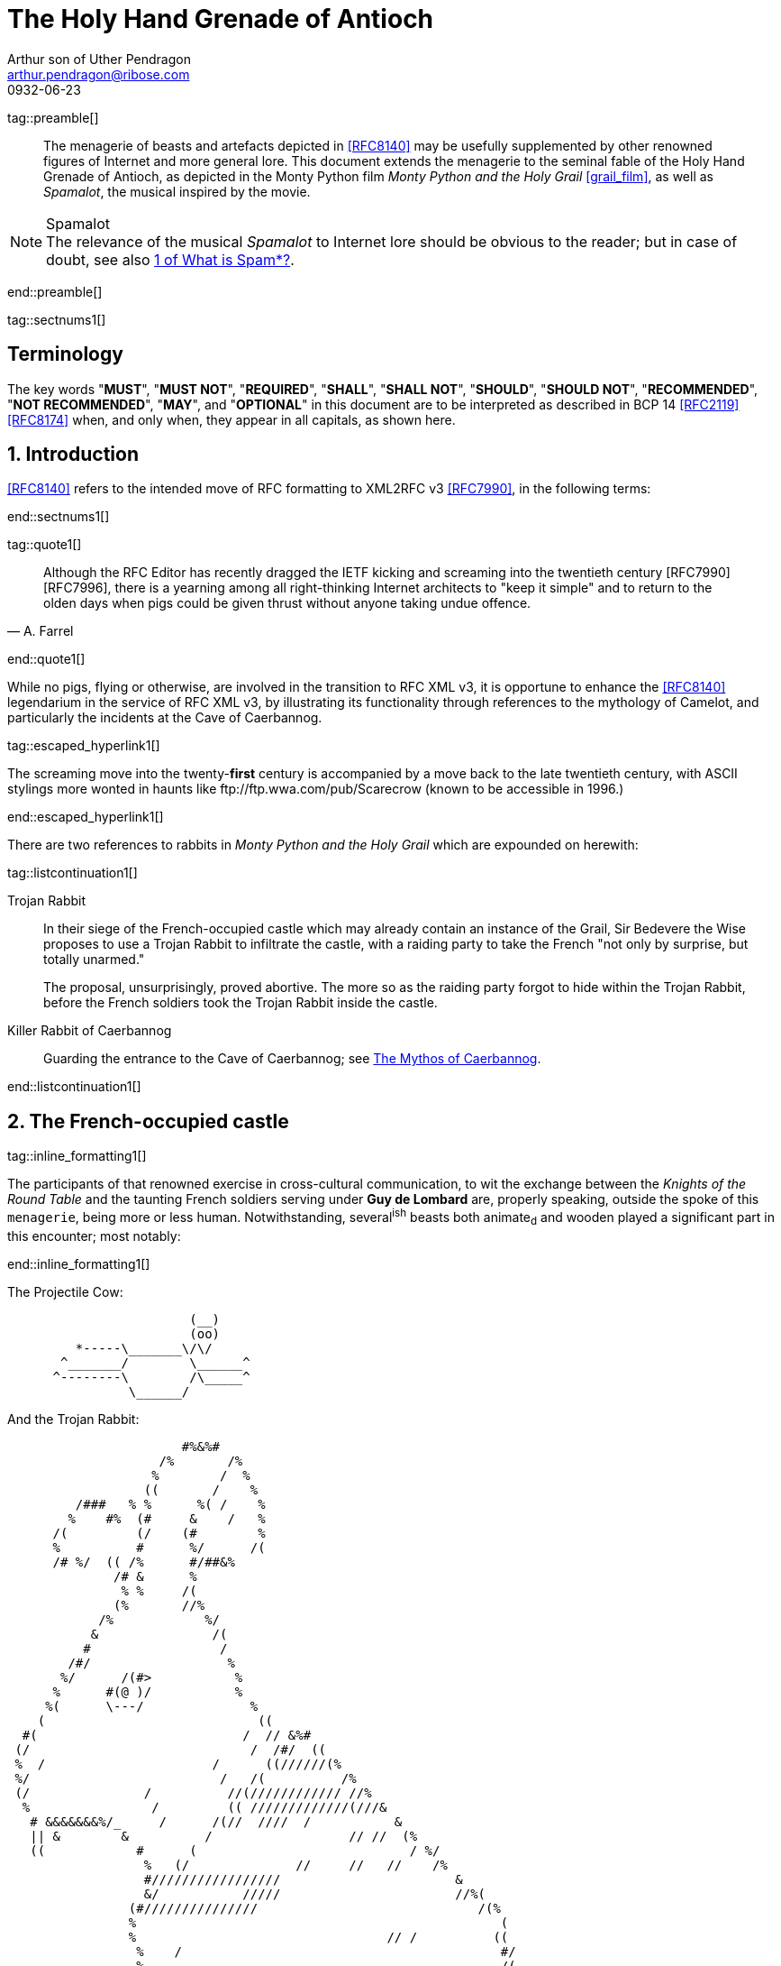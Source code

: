 = The Holy Hand Grenade of Antioch
Arthur son of Uther Pendragon
:doctype: internet-draft
:abbrev: Hand Grenade of Antioch
:updates: 8140
:submission-type: independent
:name: draft-camelot-holy-grenade-00
:status: informational
:consensus: false
:area: General, Operations and Management
:keyword: rabbits, grenades, antioch, camelot
:ipr: trust200902
:toc-include: true
:sort-refs: true
:link: http://questionthekillerrabbit.tumblr.com preview
:revdate: 0932-06-23
:fullname: Arthur son of Uther Pendragon
:forename_initials: A.
:lastname: Pendragon
:email: arthur.pendragon@ribose.com
:organization: Camelot
:uri: http://camelot.gov.example
:street: Palace\ Camel Lot 1
:city: Camelot
:country: England
:comments: yes
:notedraftinprogress: yes
:smart-quotes: false

[.comment]
tag::preamble[]
// tag::preamble[]

[abstract]
The menagerie of beasts and artefacts depicted in <<RFC8140>>
may be usefully supplemented by other renowned figures of
Internet and more general lore. This document extends the
menagerie to the seminal fable of the Holy Hand Grenade of
Antioch, as depicted in the Monty Python film _Monty Python and
the Holy Grail_ <<grail_film>>, as well as _Spamalot_, the
musical inspired by the movie.

[NOTE,remove-in-rfc=false]
.Spamalot
The relevance of the musical _Spamalot_ to Internet lore should be
obvious to the reader; but in case of doubt, see also
<<RFC2635,1 of What is Spam*?>>.

// end::preamble[]
[.comment]
end::preamble[]

[.comment]
tag::sectnums1[]
// tag::sectnums[]

[toc=exclude]
:sectnums!:
== Terminology

The key words "*MUST*", "*MUST NOT*", "*REQUIRED*", "*SHALL*",
"*SHALL NOT*", "*SHOULD*", "*SHOULD NOT*", "*RECOMMENDED*",
"*NOT RECOMMENDED*", "*MAY*", and "*OPTIONAL*" in this document
are to be interpreted as described in BCP 14 <<RFC2119>> <<RFC8174>>
when, and only when, they appear in all capitals, as shown here.

:sectnums:
== Introduction

<<RFC8140>> refers to the intended move of RFC formatting to
XML2RFC v3 <<RFC7990>>, in the following terms:

// end::sectnums[]
[.comment]
end::sectnums1[]

[.comment]
tag::quote1[]
// tag::quote[]

[quote,attribution="A. Farrel"]
____
Although the RFC Editor has recently dragged the IETF kicking and
screaming into the twentieth century [RFC7990] [RFC7996], there is a
yearning among all right-thinking Internet architects to "keep it
simple" and to return to the olden days when pigs could be given
thrust without anyone taking undue offence.
____

// end::quote[]
[.comment]
end::quote1[]

While no pigs, flying or otherwise, are involved in the transition
to RFC XML v3, it is opportune to enhance the <<RFC8140>>
legendarium in the service of RFC XML v3, by illustrating its
functionality through references to the mythology of Camelot, and
particularly the incidents at the Cave of Caerbannog.

[.comment]
tag::escaped_hyperlink1[]
// tag::escaped_hyperlink[]

The screaming move into the twenty-*first* century is accompanied by
a move back to the late twentieth century, with ASCII stylings more
wonted in haunts like \ftp://ftp.wwa.com/pub/Scarecrow (known to be
accessible in 1996.)

// end::escaped_hyperlink[]
[.comment]
end::escaped_hyperlink1[]

There are two references to rabbits in
_Monty Python and the Holy Grail_ which are expounded on herewith:

[.comment]
tag::listcontinuation1[]
// tag::listcontinuation[]

Trojan Rabbit::
In their siege of the French-occupied castle which may already
contain an instance of the Grail, Sir Bedevere the Wise proposes to
use a Trojan Rabbit to infiltrate the castle, with a raiding party
to take the French "not only by surprise, but totally unarmed."
+
The proposal, unsurprisingly, proved abortive. The more so as the
raiding party forgot to hide within the Trojan Rabbit, before the
French soldiers took the Trojan Rabbit inside the castle.

Killer Rabbit of Caerbannog::
Guarding the entrance to the Cave of Caerbannog; see <<caerbannog>>.

// end::listcontinuation[]
[.comment]
end::listcontinuation1[]

== The French-occupied castle

[.comment]
tag::inline_formatting1[]
// tag::inline_formatting[]

The participants of that renowned exercise in cross-cultural
communication, to wit the exchange between the
_Knights of the Round Table_
and the taunting French soldiers serving under *Guy de Lombard* are,
properly speaking, outside the spoke of this `menagerie`, being more
or less human. Notwithstanding, several^ish^ beasts both animate~d~
and wooden played a significant part in this encounter; most
notably:

// end::inline_formatting[]
[.comment]
end::inline_formatting1[]


The Projectile Cow:

....
                        (__)
                        (oo)
         *-----\_______\/\/
       ^_______/        \______^
      ^--------\        /\_____^
                \______/

....

And the Trojan Rabbit:

....
                       #%&%#
                    /%       /%
                   %        /  %
                  ((       /    %
         /###   % %      %( /    %
        %    #%  (#     &    /   %
      /(         (/    (#        %
      %          #      %/      /(
      /# %/  (( /%      #/##&%
              /# &      %
               % %     /(
              (%       //%
            /%            %/
           &               /(
          #                 /
        /#/                  %
       %/      /(#>           %
      %      #(@ )/           %
     %(      \---/              %
    (                            ((
  #(                           /  // &%#
 (/                             /  /#/  ((
 %  /                      /      ((//////(%
 %/                         /   /(          /%
 (/               /          //(//////////// //%
  %                /         (( /////////////(///&
   # &&&&&&&%/_     /      /(//  ////  /           &
   || &        &          /                  // //  (%
   ((            #      (                            / %/
                  %   (/              //     //   //    /%
                  #/////////////////                       &
                  &/           /////                       //%(
                (#///////////////                             /(%
                %                                                (
                %                                 // /          ((
                 %    /                                          #/
                 %                                               /(
                &  /         //////                 /           /%
                %                                  //////       //
                %/               %%%%%%%#%%%%&%*                 &
                %/ //            &     /       %           /     %
                %           ////[]     /       %    /     //////#
                %               []  /  (  /    %     (          %
                %  /////         #  /  (  /    %                /(#&%%()
                %                #  (  (       %////            /( /   )
                 /               #  (  (  /    %////////      /     /  )
               % /      /       /#  (  /  /    %                /     %
                &&%%%/    //     #  /          %           #&%%%/  # (#
              %(/  ( #&         /#     /       %        (%  /    %&/
            /##   /  / #/       []     /    /  &  /    % (  (///   %
            %  /    /   &///    []   / /       %       # (//       #/
           (%/  /   (   %&&&&&&&&&&&%%%%##%&%#%#/((((#%%   #/  /   %
            %  (  (    %/                               %  /     /%
             (#     / &/                                 (%// / %)
                (%&%/                                      (%&%/

....

[.comment]
tag::aside1[]
// tag::aside[]

****
While the exchange at the French-occupied castle is one of
the more memorable scenes of _Monty Python and the Holy Grail_,
the Trojan Rabbit has not reached the same level of cultural
resonance as its more murderous counterpart. Reasons for this
may include:

* Less overall screen-time dedicated to the Trojan Rabbit.

* The Trojan Rabbit as projectile has already been anticipated
by the Cow as projectile.
****

// end::aside[]

[.comment]
end::aside1[]

[.comment]
tag::note1[]
// tag::note[]

[NOTE,display=true,source=Author]
====
Image courtesy of
\https://manytools.org/hacker-tools/convert-images-to-ascii-art/
====

// end::note[]
[.comment]
end::note1[]


[.comment]
tag::comment1[]
// tag::comment[]

The exchange of projectile animals was the beginning of a
long-running fruitful relationship between the British and the
French peoples,
[comment]#TODO: Will need to verify that claim.# which
arguably predates the traditional English enmity with the
French. [comment]#Strictly speaking, the Knights are Welsh.#

[.comment]
--
This document, as it turns out, has a profusion of XML comments.

As expected, they are ignored in any rendering of the document.
--


// end::comment[]
[.comment]
end::comment1[]

[[caerbannog]]
== The Mythos of Caerbannog

[.comment]
tag::xref1[]
// tag::xref[]

The _Cave of Caerbannog_ has been well-established in the mythology
of Camelot (as recounted by Monty Python) as the lair of the
Legendary Black Beast of Arrrghhh, more commonly known today as the
*Killer Rabbit of Caerbannog* <<killer_rabbit_caerbannog>>.
It is the encounter between the Killer Rabbit of Caerbannog and the
Knights of the Round Table, armed with the Holy Hand Grenade of
Antioch (see the <<holy_hand_grenade,following section>>), that we
recount here through monospace font and multiple spaces.

[[killer_rabbit_caerbannog]]
=== The Killer Rabbit of Caerbannog

// end::xref[]
[.comment]
end::xref1[]

[.comment]
tag::relref1[]
// tag::relref[]

The *Killer Rabbit of Caerbannog*, that most formidable foe of
the Knights and of all that is holy or carrot-like, has been
depicted diversely in lay and in song. We venture to say,
_contra_ the claim made in <<RFC8140,4.1 of: Ze Vompyre>>,
that the Killer Rabbit of Caerbannog truly is the most afeared
of all the creatures. Short of sanctified ordnance such as
<<holy_hand_grenade,format=title>>, there are few remedies
known against its awful lapine powers.

// end::relref[]
[.comment]
end::relref1[]

[.comment]
tag::hyperlink1[]
// tag::hyperlink[]

<<killer_bunny,The following depiction>> of the fearsome beast
has been sourced from
http://ascii.co.uk/art/rabbit[RABBIT - ASCII ART],
<<killer_source,accompanied>>
by some C code that was certainly not utilised to generate it
(from https://github.com/symisc/ascii_art):

// end::hyperlink[]
[.comment]
end::hyperlink1[]

[.comment]
tag::figure1[]
// tag::figure1a[]

[[killer_bunny]]
.Figure 1a
====
[alt=Killer Bunny ASCII art]
....

           /\ /|
          |||| |
           \ | \
       _ _ /  @ @
     /    \   =>X<=
   /|      |   /
   \|     /__| |
     \_____\ \__\


unknown
....
====

[[killer_source]]
.Figure 1b
====
[source,c]
----
/* Load an image from disk */
int width, height;
unsigned char *zBlob = AsciiArtLoadImage(argv[1],&width,&height);
if( zBlob == 0 ){
  puts("Cannot load image");
  return;
}

/* Allocate a buffer big enough to hold the entire text output */
size_t nBytes = AsciiArtTextBufSize(&sRender, width, height);
unsigned char *zText = malloc(nBytes);

/* Finally, process */
AsciiArtRender(&sRender, zBlob, &width, &height, zText,1);
/* zBlob[] hold the binary ASCII glyphs now */
----
====


// end::figure1a[]
[.comment]
end::figure1[]

On the beast's encounter with the Knights of the Round Table, the
following personnel engaged with it in combat:

[.comment]
tag::ul1[]
// tag::ul[]

* Killed
** Sir Bors
** Sir Gawain
** Sir Ector
* Soiled Himself
** Sir Robin
* Panicked
** King Arthur
* Employed Ordnance
** The Lector
** Brother Maynard
* Scoffed
** Tim the Enchanter

// end::ul[]
[.comment]
end::ul1[]




[[holy_hand_grenade]]
=== Holy Hand Grenade of Antioch

[.comment]
tag::figure2[]

// tag::figure2a[]

[[holy_hand_grenade_figure]]
.Figure 2
[alt=Holy Hand Grenade of Antioch]
....

                          __
                         |  |
                       __|  |__
                      |   /\   |
                      |__ \/ __|
                         |  |
                         |  |
                         |  |
                      ,--'#`--.
                      |#######|
                   _.-'#######`-._
                ,-'###############`-.
              ,'#####################`,
             /#########################\
            |###########################|
           |#############################|
           |#############################|
           |#############################|
           |#############################|
            |###########################|
             \#########################/
              `.#####################,'
                `._###############_,'
                   `--..#####..--'


....

// end::figure2a[]

[.comment]
end::figure2[]


[[sovereign_orb]]
.Figure 2a
====
.Sovereign's Orb
[link=https://example.com/British_Sovereigns_Orb.jpg,align=right]
image::https://example.com/British_Sovereigns_Orb.jpg[Orb,124,135]
====

[.comment]
tag::index1[]
// tag::index[]

The solution to the impasse at the ((Cave of Caerbannog)) was
provided by the successful deployment of the
*Holy Hand Grenade of Antioch* (((Holy Hand Grenade of Antioch))).
Any similarity between the Holy Hand Grenade of Antioch and the
mythical _Holy Spear of Antioch_ is purely intentional;
(((relics, Christian))) any similarity between the Holy Hand Grenade
of Antioch and the _Sovereign's Orb of the United Kingdom_ is
putatively fortuitous.
(((relics, monarchic)))

// end::index[]
[.comment]
end::index1[]

[.comment]
tag::dl1[]
// tag::dl[]

Holy Hand Grenade of Antioch::
  Ordnance deployed by Brother Maynard under the incantation of a
  lector, in order to dispense with the Foes of the Virtuous.

Holy Spear of Antioch::
  A supposed relic of the crucifixion of Jesus Christ, this is one
  of at least four claimed instances of the lance that pierces
  Christ's side. Its historical significance lies in inspiring
  crusaders to continue their siege of Antioch in 1098.

Sovereign's Orb of the United Kingdom::
  Part of the Crown Jewels of the United Kingdom, the Sovereign's
  Orb is a hollow gold sphere set with jewels and topped with a
  cross.  It was made for Charles II in 1661.

// end::dl[]
[.comment]
end::dl1[]

[.comment]
tag::bcp14_1[]
// tag::bcp14[]

The instructions in the _Book of Armaments_ on the proper deployment
of the Holy Hand Grenade of Antioch [bcp14]#may# be summarized as
follows, although this summary *SHALL NOT* be used as a substitute
for a reading from the Book of Armaments:

// end::bcp14[]
[.comment]
end::bcp14_1[]


[.comment]
tag::ol1[]
// tag::ol[]

. Preamble: St Attila Benediction
. Feast of the People on Sundry Foods
** Lambs
** Sloths
** Carp
** Anchovies
** Orangutangs
** Breakfast Cereals
** Fruit Bats
** _et hoc genus omne_
. Take out the Holy Pin
. The Count
[upperalpha]
.. Count is to Three: no more, no less
.. Not Four
.. Nor Two, except if the count then proceeds to Three
.. Five is Right Out
. Lob the Holy Hand Grenade of Antioch towards the Foe
. The Foe, being naughty in the *LORD's* sight, [bcp14]#shall# snuff it

// end::ol[]
[.comment]
end::ol1[]

This could also be represented in pseudocode as follows:

[.comment]
tag::listcontinuationblock1[]
// tag::listcontinuationblock[]

. Take out the Holy Pin
. The Count
+
----
integer count;
for count := 1 step 1 until 3 do
  say(count)
comment Five is Right Out
----
. Lob the Holy Hand Grenade of Antioch towards the Foe
. Foe snuffs it

// end::listcontinuationblock[]
[.comment]
end::listcontinuationblock1[]

== Dramatis Personae

The following human (more-or-less) protagonists were involved
in the two incidents recounted as lore of the Knights of the
Round Table:

[.comment]
tag::table1[]
// tag::table[]

[grid=all,options="footer"]
|===
|French Castle | Cave of Caerbannog

2+|King Arthur
2+|Patsy
2+|Sir Bedevere the Wise
2+|Sir Galahad the Pure
2+|Sir Lancelot the Brave
2+|Sir Robin the Not-quite-so-brave-as-Sir-Lancelot
|French Guard with Outrageous Accent| Tim the Enchanter
|Other French Guards | Brother Maynard
| | The Lector
.3+^|not yet recruited
>|Sir Bors
>|Sir Gawain
>|Sir Ector

|Retinue of sundry knights
|Retinue of sundry more knights than at the French Castle
|===

// end::table[]
[.comment]
end::table1[]

=== Past the Killer Rabbit

Once the Killer Rabbit of Caerbannog had been dispatched, the
Knights of the Round Table uncovered the last words of Joseph of
Arimathea, inscribed on the Cave of Caerbannog in Aramaic.  While
the precise Aramaic wording has not survived, we trust the following
Hebrew subtitles will serve as an acceptable substitute:

[.comment]
tag::hebrew1[]
// tag::hebrew[]

____
&#x2e;כאן אולי ימצאו המילים האחרונות של יוסף מארמתיה
&#x2e;מי אשר יהיה אמיץ ובעל נפש טהורה יוכל למצוא את הגביע הקדוש בטירת אאאאאאאה

"Here may be found the last words of Joseph&nbsp;of Arimathea.
He who is valiant and pure of spirit may find the Holy Grail
in the castle of &mdash; Aaaargh."
____

// end::hebrew[]
[.comment]
end::hebrew1[]

[.comment]
tag::bibliography1[]
// tag::bibliography[]

[bibliography]
== Normative References
++++
<reference anchor="RFC2119"
  target="https://www.rfc-editor.org/info/rfc2119">
  <front>
    <title>Key words for use in RFCs to Indicate
      Requirement Levels</title>
    <author initials="S." surname="Bradner" fullname="S. Bradner">
      <organization/>
    </author>
    <date year="1997" month="March"/>
  </front>
  <seriesInfo name="BCP" value="14"/>
  <seriesInfo name="RFC" value="2119"/>
  <seriesInfo name="DOI" value="10.17487/RFC2119"/>
</reference>
++++


[bibliography]
== Informative References
++++

<reference anchor="grail_film">
  <front>
    <title>Monty Python and the Holy Grail</title>
    <author initials="G." surname="Chapman"/>
    <author initials="J." surname="Cleese"/>
    <author initials="E." surname="Idle"/>
    <author initials="T." surname="Gilliam"/>
    <author initials="T." surname="Jones"/>
    <author initials="M." surname="Palin"/>
    <date year="1975"/>
  </front>
</reference>

<reference anchor="RFC2635"
  target="https://www.rfc-editor.org/info/rfc2635">
<front>
  <title>DON'T SPEW A Set of Guidelines for Mass Unsolicited
  Mailings and Postings (spam*)</title>
  <author initials="S." surname="Hambridge" fullname="S. Hambridge">
    <organization />
  </author>
  <author initials="A." surname="Lunde" fullname="A. Lunde">
    <organization />
  </author>
  <date year="1999" month="June" />
</front>
<seriesInfo name="FYI" value="35" />
<seriesInfo name="RFC" value="2635" />
<seriesInfo name="DOI" value="10.17487/RFC2635" />
</reference>

<reference anchor="RFC7990"
  target="https://www.rfc-editor.org/info/rfc7990">
<front>
<title>RFC Format Framework</title>
<author initials="H." surname="Flanagan" fullname="H. Flanagan">
<organization/>
</author>
<date year="2016" month="December"/>
</front>
<seriesInfo name="RFC" value="7990"/>
<seriesInfo name="DOI" value="10.17487/RFC7990"/>
</reference>

<reference anchor="RFC8140"
  target="https://www.rfc-editor.org/info/rfc8140">
<front>
<title>
The Arte of ASCII: Or, An True and Accurate Representation of
an Menagerie of Thynges Fabulous and Wonderful in Ye Forme of
Character
</title>
<author initials="A." surname="Farrel" fullname="A. Farrel">
<organization/>
</author>
<date year="2017" month="April"/>
</front>
<seriesInfo name="RFC" value="8140"/>
<seriesInfo name="DOI" value="10.17487/RFC8140"/>
</reference>

<reference anchor='RFC8174'
  target='https://www.rfc-editor.org/info/rfc8174'>
<front>
<title>Ambiguity of Uppercase vs Lowercase in RFC 2119 Key
Words</title>
<author initials='B.' surname='Leiba' fullname='B. Leiba'>
<organization />
</author>
<date year='2017' month='May' />
<abstract><t>RFC 2119 specifies common key words that may be used
in protocol specifications.  This document aims to reduce
the ambiguity by clarifying that only UPPERCASE usage of the
key words have the defined special meanings.</t></abstract>
</front>
<seriesInfo name='BCP' value='14'/>
<seriesInfo name='RFC' value='8174'/>
<seriesInfo name='DOI' value='10.17487/RFC8174'/>
</reference>

++++

// end::bibliography[]
[.comment]
end::bibliography1[]

